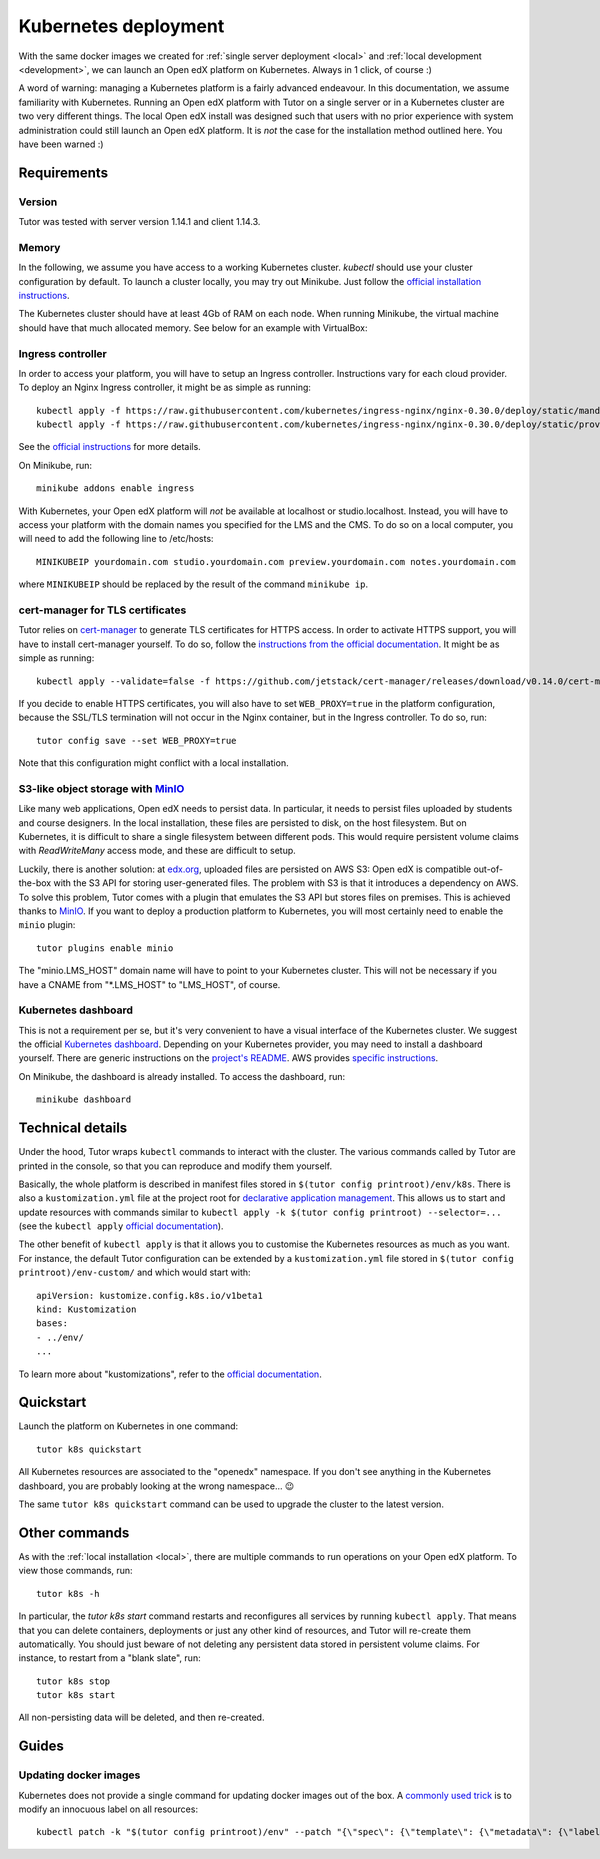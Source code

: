 .. _k8s:

Kubernetes deployment
=====================

With the same docker images we created for :ref:`single server deployment <local>` and :ref:`local development <development>`, we can launch an Open edX platform on Kubernetes. Always in 1 click, of course :)

A word of warning: managing a Kubernetes platform is a fairly advanced endeavour. In this documentation, we assume familiarity with Kubernetes. Running an Open edX platform with Tutor on a single server or in a Kubernetes cluster are two very different things. The local Open edX install was designed such that users with no prior experience with system administration could still launch an Open edX platform. It is *not* the case for the installation method outlined here. You have been warned :)

Requirements
------------

Version
~~~~~~~

Tutor was tested with server version 1.14.1 and client 1.14.3.

Memory
~~~~~~

In the following, we assume you have access to a working Kubernetes cluster. `kubectl` should use your cluster configuration by default. To launch a cluster locally, you may try out Minikube. Just follow the `official installation instructions <https://kubernetes.io/docs/setup/minikube/>`_.

The Kubernetes cluster should have at least 4Gb of RAM on each node. When running Minikube, the virtual machine should have that much allocated memory. See below for an example with VirtualBox:

.. image:: img/virtualbox-minikube-system.png
    :alt: Virtualbox memory settings for Minikube

Ingress controller
~~~~~~~~~~~~~~~~~~

In order to access your platform, you will have to setup an Ingress controller. Instructions vary for each cloud provider. To deploy an Nginx Ingress controller, it might be as simple as running::

    kubectl apply -f https://raw.githubusercontent.com/kubernetes/ingress-nginx/nginx-0.30.0/deploy/static/mandatory.yaml
    kubectl apply -f https://raw.githubusercontent.com/kubernetes/ingress-nginx/nginx-0.30.0/deploy/static/provider/cloud-generic.yaml

See the `official instructions <https://kubernetes.github.io/ingress-nginx/deploy/>`_ for more details.

On Minikube, run::
  
    minikube addons enable ingress

With Kubernetes, your Open edX platform will *not* be available at localhost or studio.localhost. Instead, you will have to access your platform with the domain names you specified for the LMS and the CMS. To do so on a local computer, you will need to add the following line to /etc/hosts::

    MINIKUBEIP yourdomain.com studio.yourdomain.com preview.yourdomain.com notes.yourdomain.com

where ``MINIKUBEIP`` should be replaced by the result of the command ``minikube ip``.

cert-manager for TLS certificates
~~~~~~~~~~~~~~~~~~~~~~~~~~~~~~~~~

Tutor relies on `cert-manager <https://docs.cert-manager.io/>`_ to generate TLS certificates for HTTPS access. In order to activate HTTPS support, you will have to install cert-manager yourself. To do so, follow the `instructions from the official documentation <https://docs.cert-manager.io/en/latest/getting-started/install/kubernetes.html>`_. It might be as simple as running::

    kubectl apply --validate=false -f https://github.com/jetstack/cert-manager/releases/download/v0.14.0/cert-manager.yaml

If you decide to enable HTTPS certificates, you will also have to set ``WEB_PROXY=true`` in the platform configuration, because the SSL/TLS termination will not occur in the Nginx container, but in the Ingress controller. To do so, run::
  
    tutor config save --set WEB_PROXY=true

Note that this configuration might conflict with a local installation.

S3-like object storage with `MinIO <https://www.minio.io/>`_
~~~~~~~~~~~~~~~~~~~~~~~~~~~~~~~~~~~~~~~~~~~~~~~~~~~~~~~~~~~~

Like many web applications, Open edX needs to persist data. In particular, it needs to persist files uploaded by students and course designers. In the local installation, these files are persisted to disk, on the host filesystem. But on Kubernetes, it is difficult to share a single filesystem between different pods. This would require persistent volume claims with `ReadWriteMany` access mode, and these are difficult to setup.

Luckily, there is another solution: at `edx.org <edx.org>`_, uploaded files are persisted on AWS S3: Open edX is compatible out-of-the-box with the S3 API for storing user-generated files. The problem with S3 is that it introduces a dependency on AWS. To solve this problem, Tutor comes with a plugin that emulates the S3 API but stores files on premises. This is achieved thanks to `MinIO <https://www.minio.io/>`_. If you want to deploy a production platform to Kubernetes, you will most certainly need to enable the ``minio`` plugin::
  
    tutor plugins enable minio

The "minio.LMS_HOST" domain name will have to point to your Kubernetes cluster. This will not be necessary if you have a CNAME from "\*.LMS_HOST" to "LMS_HOST", of course.

Kubernetes dashboard
~~~~~~~~~~~~~~~~~~~~

This is not a requirement per se, but it's very convenient to have a visual interface of the Kubernetes cluster. We suggest the official `Kubernetes dashboard <https://github.com/kubernetes/dashboard/>`_. Depending on your Kubernetes provider, you may need to install a dashboard yourself. There are generic instructions on the `project's README <https://github.com/kubernetes/dashboard/blob/master/README.md>`_. AWS provides `specific instructions <https://docs.aws.amazon.com/eks/latest/userguide/dashboard-tutorial.html>`_.

On Minikube, the dashboard is already installed. To access the dashboard, run::
  
    minikube dashboard

Technical details
-----------------

Under the hood, Tutor wraps ``kubectl`` commands to interact with the cluster. The various commands called by Tutor are printed in the console, so that you can reproduce and modify them yourself.

Basically, the whole platform is described in manifest files stored in ``$(tutor config printroot)/env/k8s``. There is also a ``kustomization.yml`` file at the project root for `declarative application management <https://kubectl.docs.kubernetes.io/pages/app_management/apply.html>`_. This allows us to start and update resources with commands similar to ``kubectl apply -k $(tutor config printroot) --selector=...`` (see the ``kubectl apply`` `official documentation <https://kubectl.docs.kubernetes.io/pages/app_management/apply.html>`_).

The other benefit of ``kubectl apply`` is that it allows you to customise the Kubernetes resources as much as you want. For instance, the default Tutor configuration can be extended by a ``kustomization.yml`` file stored in ``$(tutor config printroot)/env-custom/`` and which would start with::
  
    apiVersion: kustomize.config.k8s.io/v1beta1
    kind: Kustomization
    bases:
    - ../env/
    ...

To learn more about "kustomizations", refer to the `official documentation <https://kubectl.docs.kubernetes.io/pages/app_customization/introduction.html>`__.

Quickstart
----------

Launch the platform on Kubernetes in one command::

    tutor k8s quickstart

All Kubernetes resources are associated to the "openedx" namespace. If you don't see anything in the Kubernetes dashboard, you are probably looking at the wrong namespace... 😉

.. image:: img/k8s-dashboard.png
    :alt: Kubernetes dashboard ("openedx" namespace)

The same ``tutor k8s quickstart`` command can be used to upgrade the cluster to the latest version.

Other commands
--------------

As with the :ref:`local installation <local>`, there are multiple commands to run operations on your Open edX platform. To view those commands, run::
  
    tutor k8s -h
    
In particular, the `tutor k8s start` command restarts and reconfigures all services by running ``kubectl apply``. That means that you can delete containers, deployments or just any other kind of resources, and Tutor will re-create them automatically. You should just beware of not deleting any persistent data stored in persistent volume claims. For instance, to restart from a "blank slate", run::
  
    tutor k8s stop
    tutor k8s start

All non-persisting data will be deleted, and then re-created.

Guides
------

Updating docker images
~~~~~~~~~~~~~~~~~~~~~~

Kubernetes does not provide a single command for updating docker images out of the box. A `commonly used trick <https://github.com/kubernetes/kubernetes/issues/33664>`_ is to modify an innocuous label on all resources::
  
    kubectl patch -k "$(tutor config printroot)/env" --patch "{\"spec\": {\"template\": {\"metadata\": {\"labels\": {\"date\": \"`date +'%Y%m%d-%H%M%S'`\"}}}}}"


